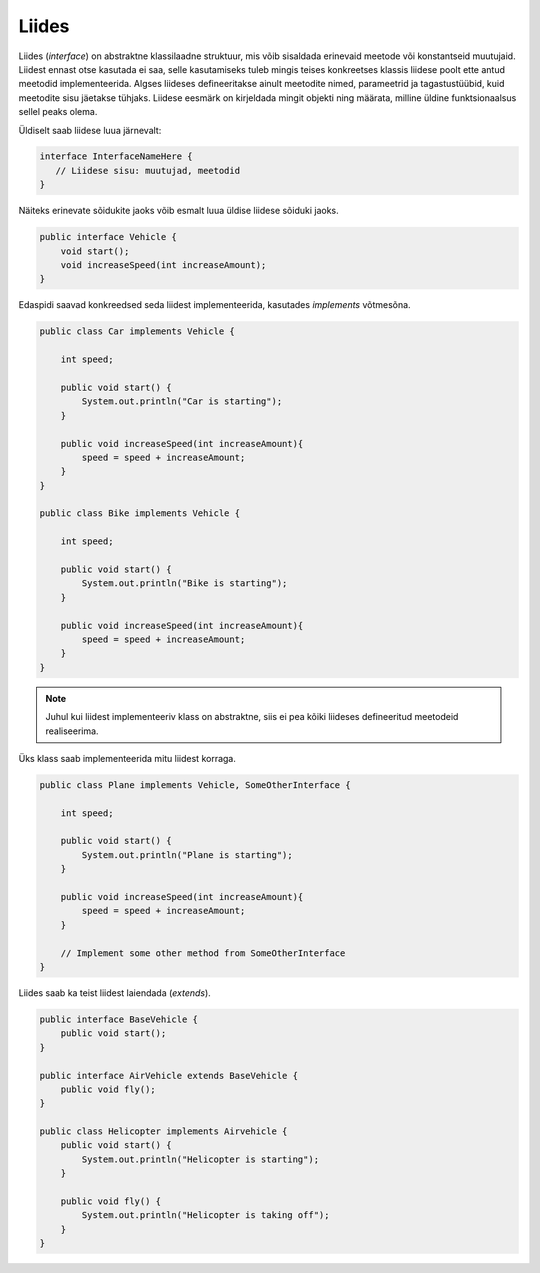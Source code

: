 Liides
======

Liides (*interface*) on abstraktne klassilaadne struktuur, mis võib sisaldada erinevaid meetode või konstantseid muutujaid. Liidest ennast otse kasutada ei saa, selle kasutamiseks tuleb mingis teises konkreetses klassis liidese poolt ette antud meetodid implementeerida. Algses liideses defineeritakse ainult meetodite nimed, parameetrid ja tagastustüübid, kuid meetodite sisu jäetakse tühjaks. Liidese eesmärk on kirjeldada mingit objekti ning määrata, milline üldine funktsionaalsus sellel peaks olema.

Üldiselt saab liidese luua järnevalt:

.. code-block:: java

    interface InterfaceNameHere {
       // Liidese sisu: muutujad, meetodid
    }

Näiteks erinevate sõidukite jaoks võib esmalt luua üldise liidese sõiduki jaoks.
    
.. code-block:: java

    public interface Vehicle { 
        void start();
        void increaseSpeed(int increaseAmount); 
    }

Edaspidi saavad konkreedsed seda liidest implementeerida, kasutades *implements* võtmesõna.

.. code-block:: java

    public class Car implements Vehicle { 
        
        int speed; 
        
        public void start() {
            System.out.println("Car is starting");
        }

        public void increaseSpeed(int increaseAmount){ 
            speed = speed + increaseAmount; 
        } 
    } 

    public class Bike implements Vehicle { 
        
        int speed; 
        
        public void start() {
            System.out.println("Bike is starting");
        }

        public void increaseSpeed(int increaseAmount){ 
            speed = speed + increaseAmount; 
        } 
    } 

.. note::
    Juhul kui liidest implementeeriv klass on abstraktne, siis ei pea kõiki liideses defineeritud meetodeid realiseerima.

Üks klass saab implementeerida mitu liidest korraga.

.. code-block:: java

    public class Plane implements Vehicle, SomeOtherInterface { 
        
        int speed; 
        
        public void start() {
            System.out.println("Plane is starting");
        }

        public void increaseSpeed(int increaseAmount){ 
            speed = speed + increaseAmount; 
        } 

        // Implement some other method from SomeOtherInterface
    } 

Liides saab ka teist liidest laiendada (*extends*).

.. code-block:: java

    public interface BaseVehicle {
        public void start();
    }

    public interface AirVehicle extends BaseVehicle {
        public void fly();
    }

    public class Helicopter implements Airvehicle {
        public void start() {
            System.out.println("Helicopter is starting");
        }

        public void fly() {
            System.out.println("Helicopter is taking off");
        }
    }

